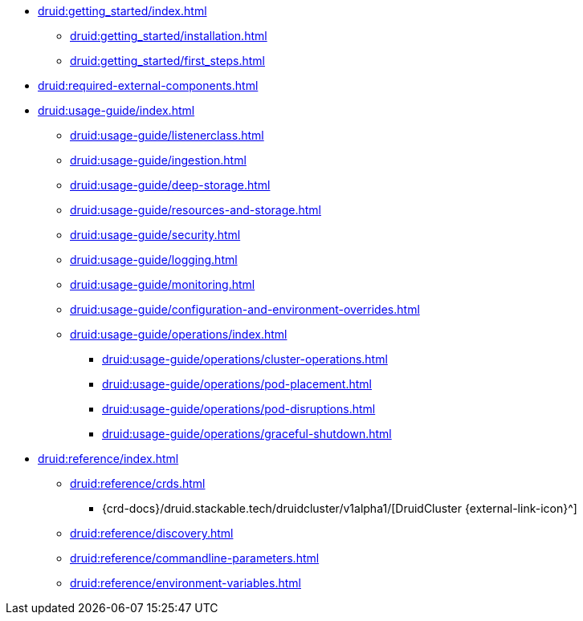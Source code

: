 * xref:druid:getting_started/index.adoc[]
** xref:druid:getting_started/installation.adoc[]
** xref:druid:getting_started/first_steps.adoc[]
* xref:druid:required-external-components.adoc[]
* xref:druid:usage-guide/index.adoc[]
** xref:druid:usage-guide/listenerclass.adoc[]
** xref:druid:usage-guide/ingestion.adoc[]
** xref:druid:usage-guide/deep-storage.adoc[]
** xref:druid:usage-guide/resources-and-storage.adoc[]
** xref:druid:usage-guide/security.adoc[]
** xref:druid:usage-guide/logging.adoc[]
** xref:druid:usage-guide/monitoring.adoc[]
** xref:druid:usage-guide/configuration-and-environment-overrides.adoc[]
** xref:druid:usage-guide/operations/index.adoc[]
*** xref:druid:usage-guide/operations/cluster-operations.adoc[]
*** xref:druid:usage-guide/operations/pod-placement.adoc[]
*** xref:druid:usage-guide/operations/pod-disruptions.adoc[]
*** xref:druid:usage-guide/operations/graceful-shutdown.adoc[]
* xref:druid:reference/index.adoc[]
** xref:druid:reference/crds.adoc[]
*** {crd-docs}/druid.stackable.tech/druidcluster/v1alpha1/[DruidCluster {external-link-icon}^]
** xref:druid:reference/discovery.adoc[]
** xref:druid:reference/commandline-parameters.adoc[]
** xref:druid:reference/environment-variables.adoc[]